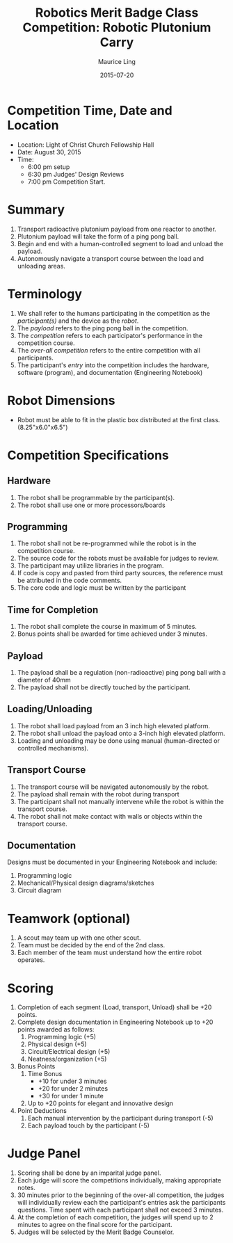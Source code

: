 #+TITLE: Robotics Merit Badge Class Competition:  Robotic Plutonium Carry
#+AUTHOR: Maurice Ling
#+DATE: 2015-07-20
* Competition Time, Date and Location
  - Location:  Light of Christ Church Fellowship Hall
  - Date:  August 30, 2015
  - Time:
    - 6:00 pm setup
    - 6:30 pm Judges' Design Reviews
    - 7:00 pm Competition Start.
* Summary
  1. Transport radioactive plutonium payload from one reactor to another.
  2. Plutonium payload will take the form of a ping pong ball.
  3. Begin and end with a human-controlled segment to load and unload
     the payload.
  4. Autonomously navigate a transport course between the load and unloading areas.
* Terminology
  1. We shall refer to the humans participating in the competition as the /participant(s)/
     and the device as the /robot/.
  2. The /payload/ refers to the ping pong ball in the competition.
  3. The /competition/ refers to each participator's performance in the 
     competition course.
  4. The /over-all competition/ refers to the entire competition with all participants.
  5. The participant's /entry/ into the competition includes the hardware, software (program), 
     and documentation (Engineering Notebook)

* Robot Dimensions
  - Robot must be able to fit in the plastic box distributed at the first class.
    (8.25"x6.0"x6.5")
* Competition Specifications
** Hardware
   1. The robot shall be programmable by the participant(s).
   2. The robot shall use one or more processors/boards
** Programming
   1. The robot shall not be re-programmed while the robot is in the competition course.
   2. The source code for the robots must be available for judges to review.
   3. The participant may utilize libraries in the program.
   4. If code is copy and pasted from third party sources, the reference must be
      attributed in the code comments.
   5. The core code and logic must be written by the participant
** Time for Completion
   1. The robot shall complete the course in maximum of 5 minutes.
   2. Bonus points shall be awarded for time achieved under 3 minutes.
** Payload
   1. The payload shall be a regulation (non-radioactive) ping pong ball with a diameter
      of 40mm
   2. The payload shall not be directly touched by the participant.
** Loading/Unloading
   1. The robot shall load payload from an 3 inch high elevated platform.
   2. The robot shall unload the payload onto a 3-inch high elevated platform.
   3. Loading and unloading may be done using manual (human-directed or controlled
      mechanisms).
** Transport Course
   1. The transport course will be navigated autonomously by the robot.
   2. The payload shall remain with the robot during transport
   3. The participant shall not manually intervene while the robot is within
      the transport course.
   4. The robot shall not make contact with walls or objects within the 
      transport course.
** Documentation
   Designs must be documented in your Engineering Notebook and include:
   1. Programming logic
   2. Mechanical/Physical design diagrams/sketches
   3. Circuit diagram
      
* Teamwork (optional)
  1. A scout may team up with one other scout. 
  2. Team must be decided by the end of the 2nd class.
  3. Each member of the team must understand how the entire robot operates.

* Scoring
  1. Completion of each segment (Load, transport, Unload) shall be +20 points.
  2. Complete design documentation in Engineering Notebook up to +20 points
     awarded as follows:
     1) Programming logic (+5)
     2) Physical design (+5)
     3) Circuit/Electrical design (+5)
     4) Neatness/organization (+5)
  3. Bonus Points
     1) Time Bonus
        - +10 for under 3 minutes
        - +20 for under 2 minutes
        - +30 for under 1 minute
     2) Up to +20 points for elegant and innovative design
  4. Point Deductions
     1) Each manual intervention by the participant during transport (-5)
     2) Each payload touch by the participant (-5)
* Judge Panel
  1. Scoring shall be done by an imparital judge panel.
  2. Each judge will score the competitions individually, making appropriate notes.
  3. 30 minutes prior to the beginning of the over-all competition, the judges will individually
     review each the participant's entries ask the participants questions.
     Time spent with each participant shall not exceed 3 minutes.
  4. At the completion of each competition, the judges will spend up to 2 minutes to 
     agree on the final score for the participant.
  5. Judges will be selected by the Merit Badge Counselor.
